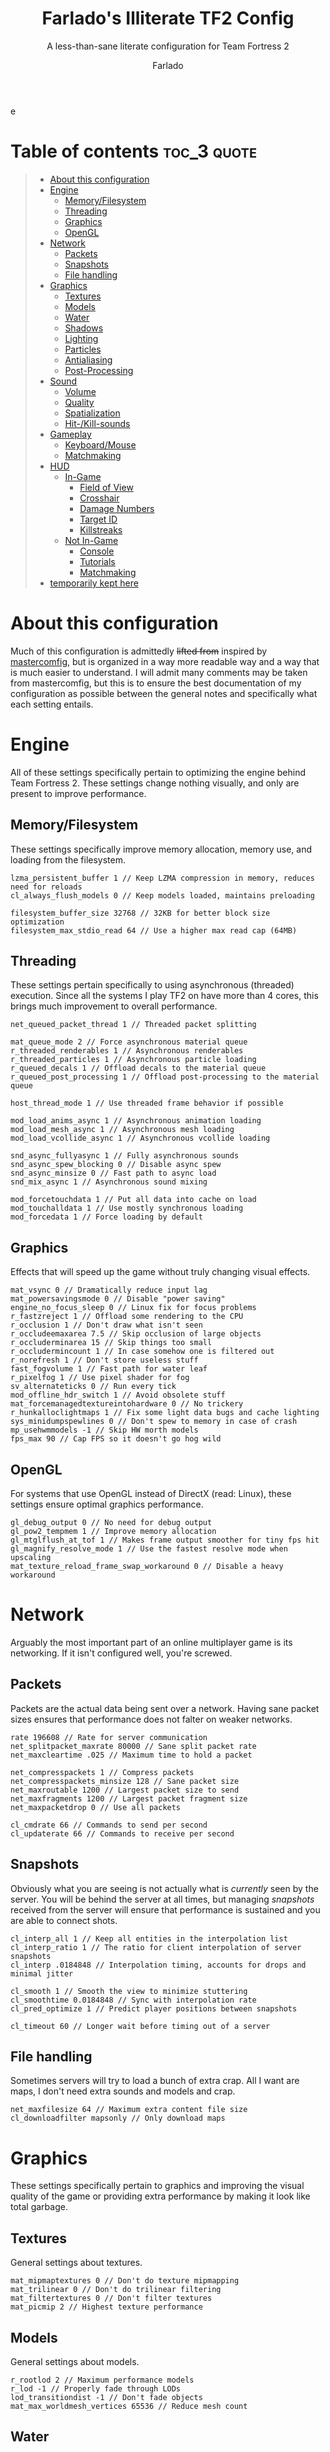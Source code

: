 e
#+title: Farlado's Illiterate TF2 Config
#+subtitle: A less-than-sane literate configuration for Team Fortress 2
#+author: Farlado
#+startup: overview
#+property: header-args :tangle "autoexec.cfg"

* Table of contents :toc_3:quote:
#+BEGIN_QUOTE
- [[#about-this-configuration][About this configuration]]
- [[#engine][Engine]]
  - [[#memoryfilesystem][Memory/Filesystem]]
  - [[#threading][Threading]]
  - [[#graphics][Graphics]]
  - [[#opengl][OpenGL]]
- [[#network][Network]]
  - [[#packets][Packets]]
  - [[#snapshots][Snapshots]]
  - [[#file-handling][File handling]]
- [[#graphics-1][Graphics]]
  - [[#textures][Textures]]
  - [[#models][Models]]
  - [[#water][Water]]
  - [[#shadows][Shadows]]
  - [[#lighting][Lighting]]
  - [[#particles][Particles]]
  - [[#antialiasing][Antialiasing]]
  - [[#post-processing][Post-Processing]]
- [[#sound][Sound]]
  - [[#volume][Volume]]
  - [[#quality][Quality]]
  - [[#spatialization][Spatialization]]
  - [[#hit-kill-sounds][Hit-/Kill-sounds]]
- [[#gameplay][Gameplay]]
  - [[#keyboardmouse][Keyboard/Mouse]]
  - [[#matchmaking][Matchmaking]]
- [[#hud][HUD]]
  - [[#in-game][In-Game]]
    - [[#field-of-view][Field of View]]
    - [[#crosshair][Crosshair]]
    - [[#damage-numbers][Damage Numbers]]
    - [[#target-id][Target ID]]
    - [[#killstreaks][Killstreaks]]
  - [[#not-in-game][Not In-Game]]
    - [[#console][Console]]
    - [[#tutorials][Tutorials]]
    - [[#matchmaking-1][Matchmaking]]
- [[#temporarily-kept-here][temporarily kept here]]
#+END_QUOTE

* About this configuration
Much of this configuration is admittedly +lifted from+ inspired by [[https://github.com/mastercoms/mastercomfig][mastercomfig]], but is organized in a way more readable way and a way that is much easier to understand. I will admit many comments may be taken from mastercomfig, but this is to ensure the best documentation of my configuration as possible between the general notes and specifically what each setting entails.

* Engine
All of these settings specifically pertain to optimizing the engine behind Team Fortress 2. These settings change nothing visually, and only are present to improve performance.

** Memory/Filesystem
These settings specifically improve memory allocation, memory use, and loading from the filesystem.
#+begin_src conf-javaprop
  lzma_persistent_buffer 1 // Keep LZMA compression in memory, reduces need for reloads
  cl_always_flush_models 0 // Keep models loaded, maintains preloading

  filesystem_buffer_size 32768 // 32KB for better block size optimization
  filesystem_max_stdio_read 64 // Use a higher max read cap (64MB)
#+end_src

** Threading
These settings pertain specifically to using asynchronous (threaded) execution. Since all the systems I play TF2 on have more than 4 cores, this brings much improvement to overall performance.
#+begin_src conf-javaprop
  net_queued_packet_thread 1 // Threaded packet splitting

  mat_queue_mode 2 // Force asynchronous material queue
  r_threaded_renderables 1 // Asynchronous renderables
  r_threaded_particles 1 // Asynchronous particle loading
  r_queued_decals 1 // Offload decals to the material queue
  r_queued_post_processing 1 // Offload post-processing to the material queue

  host_thread_mode 1 // Use threaded frame behavior if possible

  mod_load_anims_async 1 // Asynchronous animation loading
  mod_load_mesh_async 1 // Asynchronous mesh loading
  mod_load_vcollide_async 1 // Asynchronous vcollide loading

  snd_async_fullyasync 1 // Fully asynchronous sounds
  snd_async_spew_blocking 0 // Disable async spew
  snd_async_minsize 0 // Fast path to async load
  snd_mix_async 1 // Asynchronous sound mixing

  mod_forcetouchdata 1 // Put all data into cache on load
  mod_touchalldata 1 // Use mostly synchronous loading
  mod_forcedata 1 // Force loading by default
#+end_src

** Graphics
Effects that will speed up the game without truly changing visual effects.
#+begin_src conf-javaprop
  mat_vsync 0 // Dramatically reduce input lag
  mat_powersavingsmode 0 // Disable "power saving"
  engine_no_focus_sleep 0 // Linux fix for focus problems
  r_fastzreject 1 // Offload some rendering to the CPU
  r_occlusion 1 // Don't draw what isn't seen
  r_occludeemaxarea 7.5 // Skip occlusion of large objects
  r_occluderminarea 15 // Skip things too small
  r_occludermincount 1 // In case somehow one is filtered out
  r_norefresh 1 // Don't store useless stuff
  fast_fogvolume 1 // Fast path for water leaf
  r_pixelfog 1 // Use pixel shader for fog
  sv_alternateticks 0 // Run every tick
  mod_offline_hdr_switch 1 // Avoid obsolete stuff
  mat_forcemanagedtextureintohardware 0 // No trickery
  r_hunkalloclightmaps 1 // Fix some light data bugs and cache lighting
  sys_minidumpspewlines 0 // Don't spew to memory in case of crash
  mp_usehwmmodels -1 // Skip HW morth models
  fps_max 90 // Cap FPS so it doesn't go hog wild
#+end_src

** OpenGL
For systems that use OpenGL instead of DirectX (read: Linux), these settings ensure optimal graphics performance.
#+begin_src conf-javaprop
  gl_debug_output 0 // No need for debug output
  gl_pow2_tempmem 1 // Improve memory allocation
  gl_mtglflush_at_tof 1 // Makes frame output smoother for tiny fps hit
  gl_magnify_resolve_mode 1 // Use the fastest resolve mode when upscaling
  mat_texture_reload_frame_swap_workaround 0 // Disable a heavy workaround
#+end_src

* Network
Arguably the most important part of an online multiplayer game is its networking. If it isn't configured well, you're screwed.

** Packets
Packets are the actual data being sent over a network. Having sane packet sizes ensures that performance does not falter on weaker networks.
#+begin_src conf-javaprop
  rate 196608 // Rate for server communication
  net_splitpacket_maxrate 80000 // Sane split packet rate
  net_maxcleartime .025 // Maximum time to hold a packet

  net_compresspackets 1 // Compress packets
  net_compresspackets_minsize 128 // Sane packet size
  net_maxroutable 1200 // Largest packet size to send
  net_maxfragments 1200 // Largest packet fragment size
  net_maxpacketdrop 0 // Use all packets

  cl_cmdrate 66 // Commands to send per second
  cl_updaterate 66 // Commands to receive per second
#+end_src

** Snapshots
Obviously what you are seeing is not actually what is /currently/ seen by the server. You will be behind the server at all times, but managing /snapshots/ received from the server will ensure that performance is sustained and you are able to connect shots.
#+begin_src conf-javaprop
  cl_interp_all 1 // Keep all entities in the interpolation list
  cl_interp_ratio 1 // The ratio for client interpolation of server snapshots
  cl_interp .0184848 // Interpolation timing, accounts for drops and minimal jitter

  cl_smooth 1 // Smooth the view to minimize stuttering
  cl_smoothtime 0.0184848 // Sync with interpolation rate
  cl_pred_optimize 1 // Predict player positions between snapshots

  cl_timeout 60 // Longer wait before timing out of a server
#+end_src

** File handling
Sometimes servers will try to load a bunch of extra crap. All I want are maps, I don't need extra sounds and models and crap.
#+begin_src conf-javaprop
  net_maxfilesize 64 // Maximum extra content file size
  cl_downloadfilter mapsonly // Only download maps
#+end_src

* Graphics
These settings specifically pertain to graphics and improving the visual quality of the game or providing extra performance by making it look like total garbage.

** Textures
General settings about textures.
#+begin_src conf-javaprop
  mat_mipmaptextures 0 // Don't do texture mipmapping
  mat_trilinear 0 // Don't do trilinear filtering
  mat_filtertextures 0 // Don't filter textures
  mat_picmip 2 // Highest texture performance
#+end_src

** Models
General settings about models.
#+begin_src conf-javaprop
  r_rootlod 2 // Maximum performance models
  r_lod -1 // Properly fade through LODs
  lod_transitiondist -1 // Don't fade objects
  mat_max_worldmesh_vertices 65536 // Reduce mesh count
#+end_src

** Water
Liquid found in 2fort and on a couple other maps. An attempt to make it as easy to see things in the water as possible.
#+begin_src conf-javaprop
  r_waterdrawreflection 0 // No water reflections, boosts performance
  r_waterdrawrefraction 1 // See underwater things from above
  r_waterforceexpensive 0 // Don't force higher quality water
  r_cheapwaterstart 0 // Use cheap water as much as possible
  r_cheapwaterend .1 // please and thank you
#+end_src

** Shadows
Another thing I don't really need. They're equally costly.
#+begin_src conf-javaprop
  r_shadows 0 // Disable shadows
  r_shadowrendertotexture 0 // Don't do fancy shadows
  cl_blobbyshadows 1 // Use blobs in place of character shape
  r_shadowmaxrendered 0 // I said DISABLE SHADOWS

  r_flashlightdepthtexture 0 // Disable the CPU intensive depth texturing
  r_flashlightmodels 0 // Disable flashlight effect on models
  r_flashlightculldepth 0 // Disable extra flashlight stuff
  r_flashlightscissor 0 // ^
  r_flashlightrender 0 // ^
#+end_src

** Lighting
This allows for some cheeky stuff to happen, and I can get even better visuals this way.
#+begin_src conf-javaprop
  r_dopixelvisibility 1 // Run pixel visibility testing
  r_pixelvisibility_partial 1 // Use partial visibility algorithm
  mat_filterlightmaps 0 // Don't filter lightmaps

  mat_phong 0 // Disable phong shader for major performance improvement
  mat_specular 1 // This keeps shiny things shiny when mat_phong is 0
  mat_bumpmap 1 // Keep bumpmapping, small performance cost

  mat_disable_fancy_blending 1 // Disable some fancier effects
  mat_disable_lightwarp 1 // ^
  mat_disable_ps_patch 1 // ^
  mat_disable_bloom 1 // ^

  r_ambientboost 1 // Boost reflected light for vision advantages
  r_rimlight 1 // A distinct choice to make characters pop out
  r_ambientmin .4 // Make characters stand out further

  r_dynamic 0 // Don't flash muzzles, it's distracting
  r_maxdlights 0 // No dynamic lights at all, please
  tf_sheen_alpha_firstperson 0 // No kill-streak sheen
  tf_sheen_framerate 0 // ^

  r_worldlights 0 // Don't use world lights
  r_worldlightmin .1 // Reject most world lighting

  r_lightaverage 0 // Disable a costly lighting system
  mat_parallaxmap 0 // Possibly obsolete
#+end_src

** Particles
The real drain when it comes to Team Fortress 2. This stuff KILLS threads.
#+begin_src conf-javaprop
  mat_reduceparticles 0 // Doesn't need to be on, particle SYSTEMS are the problem
  tf_particles_disable_weather 1 // Clarity, one less particle system
  cl_new_impact_effects 0 // Use the older impact effects
  r_drawflecks 0 // Don't draw flecks from impacts
  cl_particle_batch_mode 1 // Default behavior
#+end_src

** Antialiasing
I don't use it. It's slow and bogs the game down.
#+begin_src conf-javaprop
  mat_software_aa_strength 0 // No software AA
  mat_software_aa_strength_vgui 0 // ^
  mat_alphacoverage 0 // No alpha-to-coverage
  mat_antialias 1 // Do not do antialiasing
#+end_src

** Post-Processing
These are some effects that are best removed.
#+begin_src conf-javaprop
  mat_motion_blur_enabled 0 // No motion blur, PLEASE
  mat_postprocessing_combine 0 // Combine post-processing effects
  mat_hdr_level 0 // No HDR, LDR only
  mat_colorcorrection 0 // No color correction
  mat_colcorrection_disableentities 1 // Skip most client-think for color correction
  mat_autoexposure_max 0 // No autoexposure
  mat_autoexposure_min 0 // please and thanks
#+end_src

* Sound
These settings specifically relate to sound configuration.

** Volume
Team Fortress 2 is /incredibly/ loud by default. I don't like that one bit.
#+begin_src conf-javaprop
  volume .15 // Don't blow out my ears (or my speakers)
  snd_musicvolume 0 // Don't play music (I play my own music)
#+end_src

** Quality
This allows a balancing of quality and performance when it comes to audio.
#+begin_src conf-javaprop
  snd_mixahead .066 // Balance between sound delay and performance, syncs w/ sound clock
  snd_pitchquality 0 // Use a linear mixer for sounds, to improve performance
  snd_surround_speakers -1 // Automatically determine speaker configuration
  snd_disable_mixer_duck 1 // Play all sounds at intended volumes
  snd_cull_duplicates 0 // Don't prevent playing duplicate sounds
  snd_noextraupdate 1 // Do not update sound twice
#+end_src

** Spatialization
Sound travel, volume falloff, and DSP effects are configured here. But I don't really wanna use any of them, so I'll just turn DSP off.
#+begin_src conf-javaprop
  snd_spatialize_roundrobin 3 // Spatialize every 8 frames using round-robin
  dsp_enhance_stereo 0 // Disable extra spatial DSP effects and delays
  dsp_facingaway 0 // Disable facing away and directional effects
  snd_defer_trace 1 // Defer spatialization to next frame tracing
  dsp_slow_cpu 1 // Disable enhanced spatialization
  dsp_speaker 0 // Disable administrator effects
  dsp_spatial 0 // Disable all  spatial effects
  dsp_water 0 // Disable the water effects
  dsp_room 0 // Disable automatic DSP
#+end_src

** Hit-/Kill-sounds
I have my own hit- and kill-sounds which are in this repository. I configure them here.
#+begin_src conf-javaprop
  tf_dingalingaling 1 // Aural feedback to landing a hit
  tf_dingalingaling_lasthit 1 // Aural feedback to landing a kill
  tf_dingaling_volume 1 // I want to hear it loud and clear
  tf_dingaling_pitchmindmg 140 // High pitched when damage is low
  tf_dingaling_pitchmaxdmg 5 // BOOMING when damage is high
  tf_dingaling_lasthit_pitchmindmg 140 // High pitched when damage is low
  tf_dingaling_lasthit_pitchmaxdmg 5 // BOOMING when damage is high
#+end_src

* Gameplay
These are settings specifically pertaining to gameplay and ensuring the game is interrupted as little as possible by discomforts.

** Keyboard/Mouse
Team Fortress 2 has some incredibly less-than-sane defaults...
#+begin_src conf-javaprop
  cl_autorezoom 0 // Don't rezoom as sniper
  cl_autoreload 1 // Don't require pressing r to reload
  hud_fastswitch 1 // Immediately switch weapons
  hud_classautokill 0 // Don't suicide on class change
  tf_medigun_autoheal 1 // Don't require holding down the mouse to heal

  m_filter 0 // Responsive input
  m_rawinput 1 // Use raw mouse input
  m_mousespeed 0 // Don't accelerate the mouse
  m_mouseaccel1 0 // please
  m_mouseaccel2 0 // pretty please
  m_customaccel 0 // with a cherry on top
  sensitivity 2.25 // Mouse sensitivity (i use a trackball tho)
  zoom_sensitivity_ratio .7934714 // Use same sensitivity when scoped
#+end_src

** Matchmaking
I hate the matchmaking system, but I guess it's the fastest way to get a decent game of 2fort.
#+begin_src conf-javaprop
  tf_party_join_request_mode 1 // Have people request to join
  tf_mm_debug_level 0 // Don't spew matchmaking debug stuff in console
#+end_src

* HUD
These are settings to make the game's HUD more involved or less involved in various ways.

** In-Game
These are settings related to HUD elements in-game.

*** Field of View
The default FOV makes it feel like you're looking through a cardboard tube. We also don't need the viewmodel to stick out so much.
#+begin_src conf-javaprop
  fov_desired 90 // Maximum FOV
  viewmodel_fov 70 // Highest supported viewmodel FOV
  viewmodel_fov_demo 70 // Use same viewmodel FOV in demos
  tf_use_min_viewmodels 1 // Use minimal viewmodels
#+end_src

*** Crosshair
It's a red dot. In the middle of the screen. Simple as that. It looks the same as the dot when you scope in as sniper except always red.
#+begin_src conf-javaprop
  cl_crosshair_file crosshair5 // Use the dot
  cl_crosshairalpha 255 // Crosshair alpha channel
  cl_crosshair_red 255 // Crosshair red channel
  cl_crosshair_green 0 // Crosshair green channel
  cl_crosshair_blue 0 // Crosshair blue channel
  cl_crosshair_scale 23 // Make the dot not tiny
  tf_hud_no_crosshair_on_scope_zoom 1 // Don't show crosshair when scoped
#+end_src

*** Damage Numbers
I like having big yellow damage numbers. Feels good.
#+begin_src conf-javaprop
  hud_combattext 1 // Enable damage numbers
  hud_combattext_red 255 // Damage numbers red channel
  hud_combattext_green 255 // Damage numbers green channel
  hud_combattext_blue 0 // Damage numbers blue channel
#+end_src

*** Target ID
This lets you know who you're looking at. I also put health here instead of floating over people.
#+begin_src conf-javaprop
  tf_hud_target_id_alpha 230 // Target ID opacity
  tf_hud_target_id_show_avatars 0 // Don't show avatar in target ID
  tf_hud_target_id_disable_floating_health 1 // Put health in target ID
#+end_src

*** Killstreaks
I don't care to see them, don't show them.
#+begin_src conf-javaprop
  cl_hud_killstreak_display_time 0 // Never show killstreaks
#+end_src

** Not In-Game
These are settings related to menus mainly but there's a little bit more here too.

*** Console
Ah, the console. I use it a lot because I happen to break things a lot.
#+begin_src conf-javaprop
  con_enable 1 // Enable the developer console
  con_nprint_bgalpha 100 // Opacity
  con_nprint_bgborder 1 // Border...?
#+end_src

*** Tutorials
I don't want to be prompted about tutorials every time I start Team Fortress 2.
#+begin_src conf-javaprop
  cl_showhelp 0 // Disable all the annoying tutorial shit (this whole block is that)
  cl_mainmenu_updateglow 0
  cl_ask_bigpicture_controller_opt_out 1
  cl_ask_blacklist_opt_out 1
  cl_ask_favorite_opt_out 1
  sb_dontshow_maxplayer_warning 1
  replay_quitmsg_dontaskagain 1
  replay_movie_reveal_warning 0
  replay_renderqueue_first_add 1
  replay_perftip_count_enter 1
  replay_perftip_count_exit 1
  replay_perftip_count_freecam_enter 1
  replay_perftip_count_freecam_exit 1
  replay_perftip_count_freecam_exit2 1
  replay_replayeditor_rewindmsgcounter 1
  cl_promotional_codes_button_show 1
  tf_casual_welcome_hide 1
  tf_comp_welcome_hide 1
  tf_find_a_match_hint_viewed 1
  tf_coach_request_nevershowagain 1
  tf_explanations_backpackpanel 1
  tf_explanations_charinfo_armory_panel 1
  tf_explanations_charinfopanel 1
  tf_explanations_craftingpanel 1
  tf_explanations_discardpanel 1
  tf_explanations_store 1
  tf_warpaint_explanation_viewed 1
  cl_hud_playerclass_playermodel_showed_confirm_dialog 1
  tf_weapon_select_demo_time 0
  tf_hud_notification_show_count_ghost_controls 3
  tf_hud_notification_show_count_ghost_controls_no_respawn 3
  tf_hud_notification_show_count_kart_controls 3
  tf_inspect_hint_count 1000
  tf_mvm_tabs_discovered 1
  tf_quest_map_intro_viewed 1
  tf_romevision_skip_prompt 1
  tf_show_maps_details_explanation_count 0
  tf_show_preset_explanation_in_class_loadout 0
  tf_show_taunt_explanation_in_class_loadout 0
  tf_taunt_always_show_hint 0
  cl_training_class_unlock_all
  tf_training_has_prompted_for_forums 1
  tf_training_has_prompted_for_loadout 1
  tf_training_has_prompted_for_offline_practice 1
  tf_training_has_prompted_for_options 1
  tf_training_has_prompted_for_training 1
#+end_src

*** Matchmaking
The matchmaking menu sucks. At least I can make it not take so long to open.
#+begin_src conf-javaprop
  tf_dashboard_slide_time 0 // Immediately open matchmaking menu
  tf_mm_dashboard_slide_panel_step 100 // Open the whole menu at once
#+end_src

* TODO temporarily kept here
these are settings I haven't gotten around to merging into the literate configuration. please bear with me.
#+begin_src conf-javaprop
  // Network
  cl_lagcompensation 1
  sv_allowdownload 1
  sv_allowupload 1
  net_splitrate 2

  // Basic model/texture quality
  mat_dxlevel 90
  mat_reducefillrate 1

  // Lighting
  r_lightcache_zbuffercache 1

  // Fancy lighting
  r_dopixelvisibility 1
  r_pixelvisibility_partial 1

  // Character model eyes
  r_eyes 1
  r_eyemove 1
  blink_duration .2
  phonemefilter .08
  phonemesnap 2
  phonemedelay 0

  // Character model animations
  r_flex 0
  flex_rules 0
  flex_smooth 0
  anim_3wayblend 0
  mp_usehwmmodels 0
  mp_usehwmvcds 0
  r_teeth 0

  // Ragdolls
  cl_ragdoll_fade_time 0
  cl_ragdoll_forcefade 1
  cl_ragdoll_physics_enable 0
  cl_ragdoll_collide 0
  g_ragdoll_fadespeed 0
  g_ragdoll_lvfadespeed 0
  ragdoll_sleepaftertime 0

  // Gibs
  tf_playergib 0
  cl_phys_props_enable 0
  cl_phys_props_max 0
  props_break_max_pieces 0
  cl_burninggibs 0
  tf_playergib 0

  // Other models
  cl_detaildist 0
  cl_detailfade 0
  cl_drawmonitors 0
  cl_ejectbrass 0
  cl_jiggle_bone_framerate_cutoff 0
  cl_show_splashes 0
  func_break_max_pieces 0

  // Map details and ropes
  r_renderoverlayfragment 1
  r_3dsky 0
  rope_rendersolid 0
  r_ropetranslucent 0
  rope_smooth 0
  rope_subdiv 0
  rope_collide 0
  rope_wind_dist 0
  rope_averagelight 0

  // Effects
  pyro_dof 0
  pyro_vignette 0

  // Unsorted
  mat_monitorgamma 1.6
  r_entityclips 1
  r_frustumcullworld 1
  mat_aaquality 0
  mat_forceaniso 0
  mat_clipz 1
  violence_hblood 0

  // Decals
  net_queue_trace 0
  r_drawmodeldecals 0
  r_decals 1
  mp_decals 1

  // Unsorted
  sv_lan 1
  tf_use_match_hud 1
  tf_simple_disguise_menu 1
  cl_hud_minmode 0

  // Disable some annoying shit some servers do
  cl_disablehtmlmotd 0
  alias closed_htmlpage "echo BLOCKED an attempted wait timer"

  // Unsorted
  cl_use_tournament_specgui 1
  cl_spec_carrieditems 0
  tf_scoreboard_ping_as_text 1
  tf_weapon_select_demo_time 0
  tf_quest_notification_line_delay 0.2
  cl_notifications_show_ingame 1
  tf_hud_show_servertimelimit 0
  tf_spectate_pyrovision 0
  tf_replay_pyrovision 0
  tf_spec_xray_disable 1
  cl_vote_ui_active_after_voting 1
  cl_vote_ui_show_notification 0
  tf_item_inspect_model_auto_spin 0
  cl_mvm_wave_status_visible_during_wave 1
  cl_hud_playerclass_use_playermodel 1
  cl_drawmonitors 0
  sv_allow_point_servercommand always

  // Show a few extra indicators in game
  tf_colorblindassist 1
  hud_medichealtargetmarker 1

  // Demo configuration
  ds_log 1
  ds_sound 1
  ds_enable 2
  ds_dir demos

  // Killfeed, text chat, voice chat
  hud_deathnotice_time 6
  hud_saytext_time 12
  voice_enable 1
  voice_steal 2
  voice_buffer_ms 200
  hud_achievement_glowtime 0
  hud_achievement_tracker 0
  hud_achievement_count 0
#+end_src
